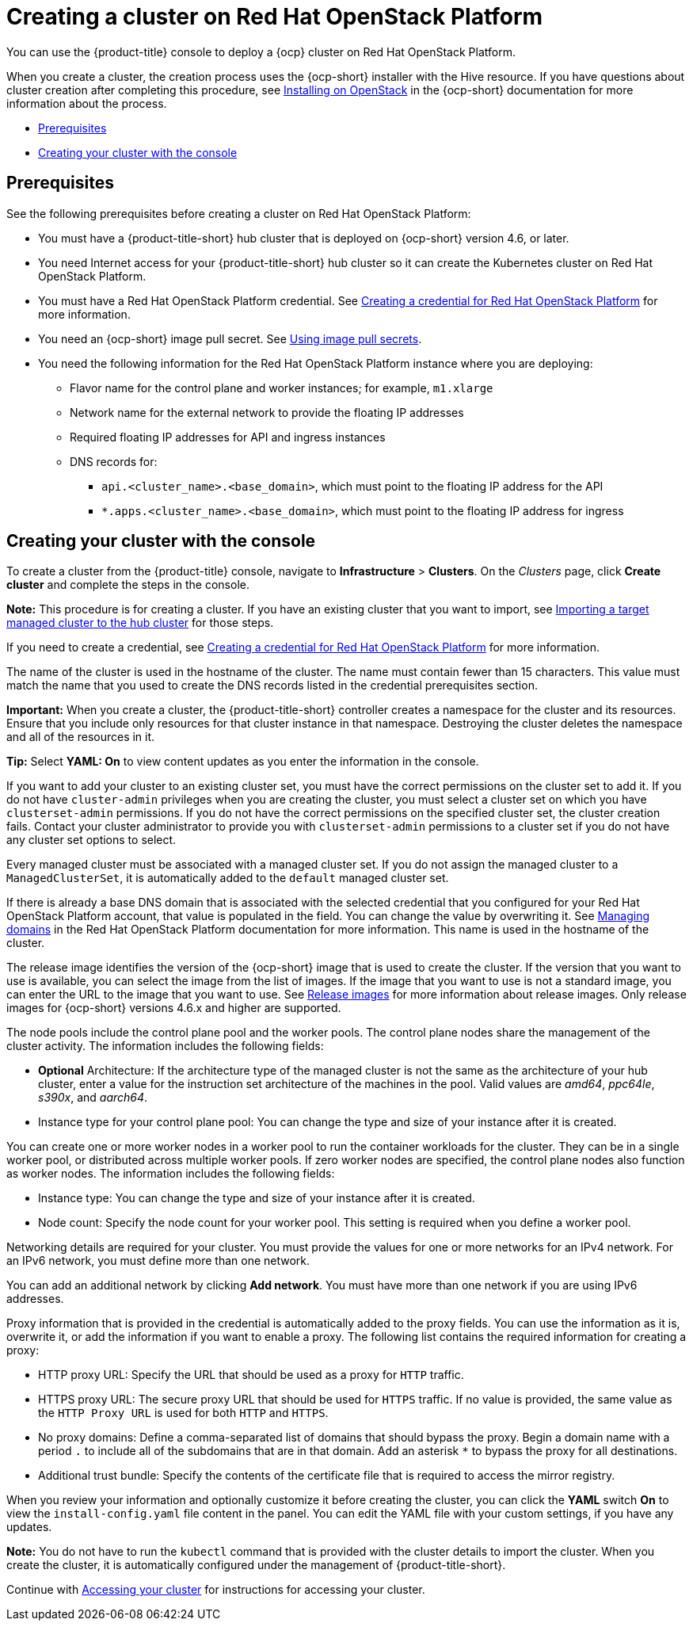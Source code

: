 [#creating-a-cluster-on-openstack]
= Creating a cluster on Red Hat OpenStack Platform

You can use the {product-title} console to deploy a {ocp} cluster on Red Hat OpenStack Platform.

When you create a cluster, the creation process uses the {ocp-short} installer with the Hive resource. If you have questions about cluster creation after completing this procedure, see https://access.redhat.com/documentation/en-us/openshift_container_platform/4.9/html/installing/installing-on-openstack[Installing on OpenStack] in the {ocp-short} documentation for more information about the process.

* <<openstack-prerequisites,Prerequisites>>
* <<openstack-creating-your-cluster-with-the-console,Creating your cluster with the console>>

[#openstack-prerequisites]
== Prerequisites

See the following prerequisites before creating a cluster on Red Hat OpenStack Platform:

* You must have a {product-title-short} hub cluster that is deployed on {ocp-short} version 4.6, or later.
* You need Internet access for your {product-title-short} hub cluster so it can create the Kubernetes cluster on Red Hat OpenStack Platform.
* You must have a Red Hat OpenStack Platform credential. See link:../credentials/credential_openstack.adoc#creating-a-credential-for-openstack[Creating a credential for Red Hat OpenStack Platform] for more information.
* You need an {ocp-short} image pull secret. See https://access.redhat.com/documentation/en-us/openshift_container_platform/4.9/html/images/managing-images#using-image-pull-secrets[Using image pull secrets].
* You need the following information for the Red Hat OpenStack Platform instance where you are deploying:
** Flavor name for the control plane and worker instances; for example, `m1.xlarge`
** Network name for the external network to provide the floating IP addresses
** Required floating IP addresses for API and ingress instances
** DNS records for:
*** `api.<cluster_name>.<base_domain>`, which must point to the floating IP address for the API
*** `*.apps.<cluster_name>.<base_domain>`, which must point to the floating IP address for ingress

[#openstack-creating-your-cluster-with-the-console]
== Creating your cluster with the console

To create a cluster from the {product-title} console, navigate to *Infrastructure* > *Clusters*. On the _Clusters_ page, click *Create cluster* and complete the steps in the console. 

*Note:* This procedure is for creating a cluster. If you have an existing cluster that you want to import, see xref:../clusters/import.adoc#importing-a-target-managed-cluster-to-the-hub-cluster[Importing a target managed cluster to the hub cluster] for those steps.

If you need to create a credential, see link:../credentials/credential_openstack.adoc#creating-a-credential-for-openstack[Creating a credential for Red Hat OpenStack Platform] for more information.

The name of the cluster is used in the hostname of the cluster. The name must contain fewer than 15 characters. This value must match the name that you used to create the DNS records listed in the credential prerequisites section.

*Important:* When you create a cluster, the {product-title-short} controller creates a namespace for the cluster and its resources. Ensure that you include only resources for that cluster instance in that namespace. Destroying the cluster deletes the namespace and all of the resources in it.

*Tip:* Select *YAML: On* to view content updates as you enter the information in the console.

If you want to add your cluster to an existing cluster set, you must have the correct permissions on the cluster set to add it. If you do not have `cluster-admin` privileges when you are creating the cluster, you must select a cluster set on which you have `clusterset-admin` permissions. If you do not have the correct permissions on the specified cluster set, the cluster creation fails. Contact your cluster administrator to provide you with `clusterset-admin` permissions to a cluster set if you do not have any cluster set options to select.

Every managed cluster must be associated with a managed cluster set. If you do not assign the managed cluster to a `ManagedClusterSet`, it is automatically added to the `default` managed cluster set.

If there is already a base DNS domain that is associated with the selected credential that you configured for your Red Hat OpenStack Platform account, that value is populated in the field. You can change the value by overwriting it. See https://access.redhat.com/documentation/en-us/red_hat_openstack_platform/16.1/html/users_and_identity_management_guide/domains[Managing domains] in the Red Hat OpenStack Platform documentation for more information. This name is used in the hostname of the cluster.
 
The release image identifies the version of the {ocp-short} image that is used to create the cluster. If the version that you want to use is available, you can select the image from the list of images. If the image that you want to use is not a standard image, you can enter the URL to the image that you want to use. See xref:../clusters/release_images.adoc#release-images[Release images] for more information about release images. Only release images for {ocp-short} versions 4.6.x and higher are supported.

The node pools include the control plane pool and the worker pools. The control plane nodes share the management of the cluster activity. The information includes the following fields:

* *Optional* Architecture: If the architecture type of the managed cluster is not the same as the architecture of your hub cluster, enter a value for the instruction set architecture of the machines in the pool. Valid values are _amd64_, _ppc64le_, _s390x_, and _aarch64_.

* Instance type for your control plane pool: You can change the type and size of your instance after it is created.

You can create one or more worker nodes in a worker pool to run the container workloads for the cluster. They can be in a single worker pool, or distributed across multiple worker pools. If zero worker nodes are specified, the control plane nodes also function as worker nodes. The information includes the following fields:

* Instance type: You can change the type and size of your instance after it is created.

* Node count: Specify the node count for your worker pool. This setting is required when you define a worker pool.

Networking details are required for your cluster. You must provide the values for one or more networks for an IPv4 network. For an IPv6 network, you must define more than one network.

You can add an additional network by clicking *Add network*. You must have more than one network if you are using IPv6 addresses.

Proxy information that is provided in the credential is automatically added to the proxy fields. You can use the information as it is, overwrite it, or add the information if you want to enable a proxy. The following list contains the required information for creating a proxy:  

* HTTP proxy URL: Specify the URL that should be used as a proxy for `HTTP` traffic. 

* HTTPS proxy URL: The secure proxy URL that should be used for `HTTPS` traffic. If no value is provided, the same value as the `HTTP Proxy URL` is used for both `HTTP` and `HTTPS`.

* No proxy domains: Define a comma-separated list of domains that should bypass the proxy. Begin a domain name with a period `.` to include all of the subdomains that are in that domain. Add an asterisk `*` to bypass the proxy for all destinations. 

* Additional trust bundle: Specify the contents of the certificate file that is required to access the mirror registry. 

When you review your information and optionally customize it before creating the cluster, you can click the *YAML* switch *On* to view the `install-config.yaml` file content in the panel. You can edit the YAML file with your custom settings, if you have any updates.  

*Note:* You do not have to run the `kubectl` command that is provided with the cluster details to import the cluster. When you create the cluster, it is automatically configured under the management of {product-title-short}.

Continue with xref:../clusters/access_cluster.adoc#accessing-your-cluster[Accessing your cluster] for instructions for accessing your cluster. 
